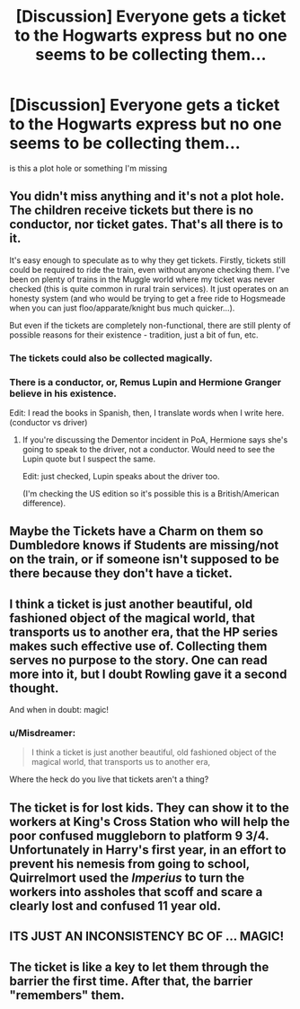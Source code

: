 #+TITLE: [Discussion] Everyone gets a ticket to the Hogwarts express but no one seems to be collecting them...

* [Discussion] Everyone gets a ticket to the Hogwarts express but no one seems to be collecting them...
:PROPERTIES:
:Author: UndergroundNerd
:Score: 9
:DateUnix: 1551770840.0
:DateShort: 2019-Mar-05
:FlairText: Discussion
:END:
is this a plot hole or something I'm missing


** You didn't miss anything and it's not a plot hole. The children receive tickets but there is no conductor, nor ticket gates. That's all there is to it.

It's easy enough to speculate as to why they get tickets. Firstly, tickets still could be required to ride the train, even without anyone checking them. I've been on plenty of trains in the Muggle world where my ticket was never checked (this is quite common in rural train services). It just operates on an honesty system (and who would be trying to get a free ride to Hogsmeade when you can just floo/apparate/knight bus much quicker...).

But even if the tickets are completely non-functional, there are still plenty of possible reasons for their existence - tradition, just a bit of fun, etc.
:PROPERTIES:
:Author: Taure
:Score: 32
:DateUnix: 1551773407.0
:DateShort: 2019-Mar-05
:END:

*** The tickets could also be collected magically.
:PROPERTIES:
:Author: SirGlaurung
:Score: 20
:DateUnix: 1551775015.0
:DateShort: 2019-Mar-05
:END:


*** There is a conductor, or, Remus Lupin and Hermione Granger believe in his existence.

Edit: I read the books in Spanish, then, I translate words when I write here. (conductor vs driver)
:PROPERTIES:
:Author: planear
:Score: 1
:DateUnix: 1552438943.0
:DateShort: 2019-Mar-13
:END:

**** If you're discussing the Dementor incident in PoA, Hermione says she's going to speak to the driver, not a conductor. Would need to see the Lupin quote but I suspect the same.

Edit: just checked, Lupin speaks about the driver too.

(I'm checking the US edition so it's possible this is a British/American difference).
:PROPERTIES:
:Author: Taure
:Score: 2
:DateUnix: 1552461203.0
:DateShort: 2019-Mar-13
:END:


** Maybe the Tickets have a Charm on them so Dumbledore knows if Students are missing/not on the train, or if someone isn't supposed to be there because they don't have a ticket.
:PROPERTIES:
:Author: LittenInAScarf
:Score: 13
:DateUnix: 1551800322.0
:DateShort: 2019-Mar-05
:END:


** I think a ticket is just another beautiful, old fashioned object of the magical world, that transports us to another era, that the HP series makes such effective use of. Collecting them serves no purpose to the story. One can read more into it, but I doubt Rowling gave it a second thought.

And when in doubt: magic!
:PROPERTIES:
:Author: Redditforgoit
:Score: 5
:DateUnix: 1551806413.0
:DateShort: 2019-Mar-05
:END:

*** u/Misdreamer:
#+begin_quote
  I think a ticket is just another beautiful, old fashioned object of the magical world, that transports us to another era,
#+end_quote

Where the heck do you live that tickets aren't a thing?
:PROPERTIES:
:Author: Misdreamer
:Score: 3
:DateUnix: 1551883767.0
:DateShort: 2019-Mar-06
:END:


** The ticket is for lost kids. They can show it to the workers at King's Cross Station who will help the poor confused muggleborn to platform 9 3/4. Unfortunately in Harry's first year, in an effort to prevent his nemesis from going to school, Quirrelmort used the /Imperius/ to turn the workers into assholes that scoff and scare a clearly lost and confused 11 year old.
:PROPERTIES:
:Author: streakermaximus
:Score: 4
:DateUnix: 1551813151.0
:DateShort: 2019-Mar-05
:END:


** ITS JUST AN INCONSISTENCY BC OF ... MAGIC!
:PROPERTIES:
:Author: EatingLikeAFatKing
:Score: 4
:DateUnix: 1551804489.0
:DateShort: 2019-Mar-05
:END:


** The ticket is like a key to let them through the barrier the first time. After that, the barrier "remembers" them.
:PROPERTIES:
:Author: gbakermatson
:Score: 1
:DateUnix: 1551825447.0
:DateShort: 2019-Mar-06
:END:
